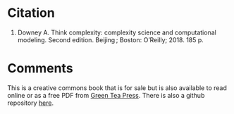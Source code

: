 #+BEGIN_COMMENT
.. title: Bibliography for Think Complexity
.. slug: think-complexity
.. date: 2020-10-23 19:17:59 UTC-07:00
.. tags: citation,bibliography,complexity
.. category: Bibliography
.. link: 
.. description: Citation for Think Complexity by Alan Downey.
.. type: text
.. status: 
.. updated: 

#+END_COMMENT
* Citation
1. Downey A. Think complexity: complexity science and computational modeling. Second edition. Beijing ; Boston: O’Reilly; 2018. 185 p. 
* Comments
This is a creative commons book that is for sale but is also available to read online or as a free PDF from [[https://greenteapress.com/wp/think-complexity-2e/][Green Tea Press]]. There is also a github repository [[https://github.com/AllenDowney/ThinkComplexity2][here]].
